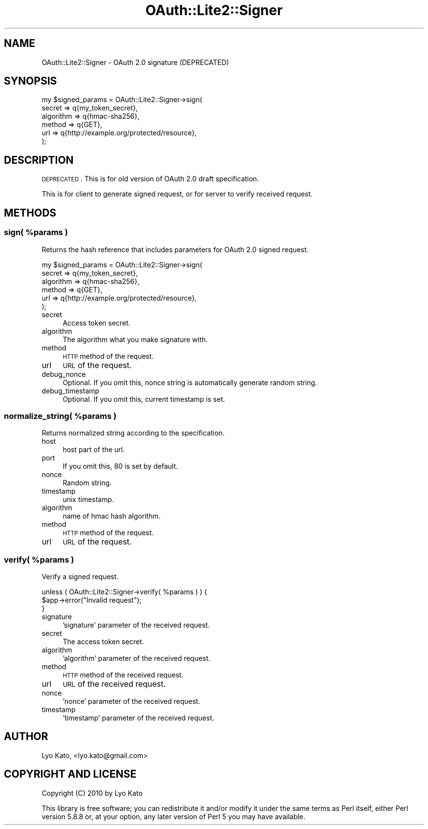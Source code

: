 .\" Automatically generated by Pod::Man 2.23 (Pod::Simple 3.14)
.\"
.\" Standard preamble:
.\" ========================================================================
.de Sp \" Vertical space (when we can't use .PP)
.if t .sp .5v
.if n .sp
..
.de Vb \" Begin verbatim text
.ft CW
.nf
.ne \\$1
..
.de Ve \" End verbatim text
.ft R
.fi
..
.\" Set up some character translations and predefined strings.  \*(-- will
.\" give an unbreakable dash, \*(PI will give pi, \*(L" will give a left
.\" double quote, and \*(R" will give a right double quote.  \*(C+ will
.\" give a nicer C++.  Capital omega is used to do unbreakable dashes and
.\" therefore won't be available.  \*(C` and \*(C' expand to `' in nroff,
.\" nothing in troff, for use with C<>.
.tr \(*W-
.ds C+ C\v'-.1v'\h'-1p'\s-2+\h'-1p'+\s0\v'.1v'\h'-1p'
.ie n \{\
.    ds -- \(*W-
.    ds PI pi
.    if (\n(.H=4u)&(1m=24u) .ds -- \(*W\h'-12u'\(*W\h'-12u'-\" diablo 10 pitch
.    if (\n(.H=4u)&(1m=20u) .ds -- \(*W\h'-12u'\(*W\h'-8u'-\"  diablo 12 pitch
.    ds L" ""
.    ds R" ""
.    ds C` ""
.    ds C' ""
'br\}
.el\{\
.    ds -- \|\(em\|
.    ds PI \(*p
.    ds L" ``
.    ds R" ''
'br\}
.\"
.\" Escape single quotes in literal strings from groff's Unicode transform.
.ie \n(.g .ds Aq \(aq
.el       .ds Aq '
.\"
.\" If the F register is turned on, we'll generate index entries on stderr for
.\" titles (.TH), headers (.SH), subsections (.SS), items (.Ip), and index
.\" entries marked with X<> in POD.  Of course, you'll have to process the
.\" output yourself in some meaningful fashion.
.ie \nF \{\
.    de IX
.    tm Index:\\$1\t\\n%\t"\\$2"
..
.    nr % 0
.    rr F
.\}
.el \{\
.    de IX
..
.\}
.\"
.\" Accent mark definitions (@(#)ms.acc 1.5 88/02/08 SMI; from UCB 4.2).
.\" Fear.  Run.  Save yourself.  No user-serviceable parts.
.    \" fudge factors for nroff and troff
.if n \{\
.    ds #H 0
.    ds #V .8m
.    ds #F .3m
.    ds #[ \f1
.    ds #] \fP
.\}
.if t \{\
.    ds #H ((1u-(\\\\n(.fu%2u))*.13m)
.    ds #V .6m
.    ds #F 0
.    ds #[ \&
.    ds #] \&
.\}
.    \" simple accents for nroff and troff
.if n \{\
.    ds ' \&
.    ds ` \&
.    ds ^ \&
.    ds , \&
.    ds ~ ~
.    ds /
.\}
.if t \{\
.    ds ' \\k:\h'-(\\n(.wu*8/10-\*(#H)'\'\h"|\\n:u"
.    ds ` \\k:\h'-(\\n(.wu*8/10-\*(#H)'\`\h'|\\n:u'
.    ds ^ \\k:\h'-(\\n(.wu*10/11-\*(#H)'^\h'|\\n:u'
.    ds , \\k:\h'-(\\n(.wu*8/10)',\h'|\\n:u'
.    ds ~ \\k:\h'-(\\n(.wu-\*(#H-.1m)'~\h'|\\n:u'
.    ds / \\k:\h'-(\\n(.wu*8/10-\*(#H)'\z\(sl\h'|\\n:u'
.\}
.    \" troff and (daisy-wheel) nroff accents
.ds : \\k:\h'-(\\n(.wu*8/10-\*(#H+.1m+\*(#F)'\v'-\*(#V'\z.\h'.2m+\*(#F'.\h'|\\n:u'\v'\*(#V'
.ds 8 \h'\*(#H'\(*b\h'-\*(#H'
.ds o \\k:\h'-(\\n(.wu+\w'\(de'u-\*(#H)/2u'\v'-.3n'\*(#[\z\(de\v'.3n'\h'|\\n:u'\*(#]
.ds d- \h'\*(#H'\(pd\h'-\w'~'u'\v'-.25m'\f2\(hy\fP\v'.25m'\h'-\*(#H'
.ds D- D\\k:\h'-\w'D'u'\v'-.11m'\z\(hy\v'.11m'\h'|\\n:u'
.ds th \*(#[\v'.3m'\s+1I\s-1\v'-.3m'\h'-(\w'I'u*2/3)'\s-1o\s+1\*(#]
.ds Th \*(#[\s+2I\s-2\h'-\w'I'u*3/5'\v'-.3m'o\v'.3m'\*(#]
.ds ae a\h'-(\w'a'u*4/10)'e
.ds Ae A\h'-(\w'A'u*4/10)'E
.    \" corrections for vroff
.if v .ds ~ \\k:\h'-(\\n(.wu*9/10-\*(#H)'\s-2\u~\d\s+2\h'|\\n:u'
.if v .ds ^ \\k:\h'-(\\n(.wu*10/11-\*(#H)'\v'-.4m'^\v'.4m'\h'|\\n:u'
.    \" for low resolution devices (crt and lpr)
.if \n(.H>23 .if \n(.V>19 \
\{\
.    ds : e
.    ds 8 ss
.    ds o a
.    ds d- d\h'-1'\(ga
.    ds D- D\h'-1'\(hy
.    ds th \o'bp'
.    ds Th \o'LP'
.    ds ae ae
.    ds Ae AE
.\}
.rm #[ #] #H #V #F C
.\" ========================================================================
.\"
.IX Title "OAuth::Lite2::Signer 3"
.TH OAuth::Lite2::Signer 3 "2014-07-29" "perl v5.12.3" "User Contributed Perl Documentation"
.\" For nroff, turn off justification.  Always turn off hyphenation; it makes
.\" way too many mistakes in technical documents.
.if n .ad l
.nh
.SH "NAME"
OAuth::Lite2::Signer \- OAuth 2.0 signature (DEPRECATED)
.SH "SYNOPSIS"
.IX Header "SYNOPSIS"
.Vb 6
\&    my $signed_params = OAuth::Lite2::Signer\->sign(
\&        secret    => q{my_token_secret},
\&        algorithm => q{hmac\-sha256},
\&        method    => q{GET},
\&        url       => q{http://example.org/protected/resource},
\&    );
.Ve
.SH "DESCRIPTION"
.IX Header "DESCRIPTION"
\&\s-1DEPRECATED\s0. This is for old version of OAuth 2.0 draft specification.
.PP
This is for client to generate signed request,
or for server to verify received request.
.SH "METHODS"
.IX Header "METHODS"
.ie n .SS "sign( %params )"
.el .SS "sign( \f(CW%params\fP )"
.IX Subsection "sign( %params )"
Returns the hash reference that includes parameters for OAuth 2.0 signed request.
.PP
.Vb 6
\&    my $signed_params = OAuth::Lite2::Signer\->sign(
\&        secret    => q{my_token_secret},
\&        algorithm => q{hmac\-sha256},
\&        method    => q{GET},
\&        url       => q{http://example.org/protected/resource},
\&    );
.Ve
.IP "secret" 4
.IX Item "secret"
Access token secret.
.IP "algorithm" 4
.IX Item "algorithm"
The algorithm what you make signature with.
.IP "method" 4
.IX Item "method"
\&\s-1HTTP\s0 method of the request.
.IP "url" 4
.IX Item "url"
\&\s-1URL\s0 of the request.
.IP "debug_nonce" 4
.IX Item "debug_nonce"
Optional. If you omit this, nonce string is automatically generate random string.
.IP "debug_timestamp" 4
.IX Item "debug_timestamp"
Optional. If you omit this, current timestamp is set.
.ie n .SS "normalize_string( %params )"
.el .SS "normalize_string( \f(CW%params\fP )"
.IX Subsection "normalize_string( %params )"
Returns normalized string according to the specification.
.IP "host" 4
.IX Item "host"
host part of the url.
.IP "port" 4
.IX Item "port"
If you omit this, 80 is set by default.
.IP "nonce" 4
.IX Item "nonce"
Random string.
.IP "timestamp" 4
.IX Item "timestamp"
unix timestamp.
.IP "algorithm" 4
.IX Item "algorithm"
name of hmac hash algorithm.
.IP "method" 4
.IX Item "method"
\&\s-1HTTP\s0 method of the request.
.IP "url" 4
.IX Item "url"
\&\s-1URL\s0 of the request.
.ie n .SS "verify( %params )"
.el .SS "verify( \f(CW%params\fP )"
.IX Subsection "verify( %params )"
Verify a signed request.
.PP
.Vb 3
\&    unless ( OAuth::Lite2::Signer\->verify( %params ) ) {
\&        $app\->error("Invalid request");
\&    }
.Ve
.IP "signature" 4
.IX Item "signature"
\&'signature' parameter of the received request.
.IP "secret" 4
.IX Item "secret"
The access token secret.
.IP "algorithm" 4
.IX Item "algorithm"
\&'algorithm' parameter of the received request.
.IP "method" 4
.IX Item "method"
\&\s-1HTTP\s0 method of the received request.
.IP "url" 4
.IX Item "url"
\&\s-1URL\s0 of the received request.
.IP "nonce" 4
.IX Item "nonce"
\&'nonce' parameter of the received request.
.IP "timestamp" 4
.IX Item "timestamp"
\&'timestamp' parameter of the received request.
.SH "AUTHOR"
.IX Header "AUTHOR"
Lyo Kato, <lyo.kato@gmail.com>
.SH "COPYRIGHT AND LICENSE"
.IX Header "COPYRIGHT AND LICENSE"
Copyright (C) 2010 by Lyo Kato
.PP
This library is free software; you can redistribute it and/or modify
it under the same terms as Perl itself, either Perl version 5.8.8 or,
at your option, any later version of Perl 5 you may have available.
